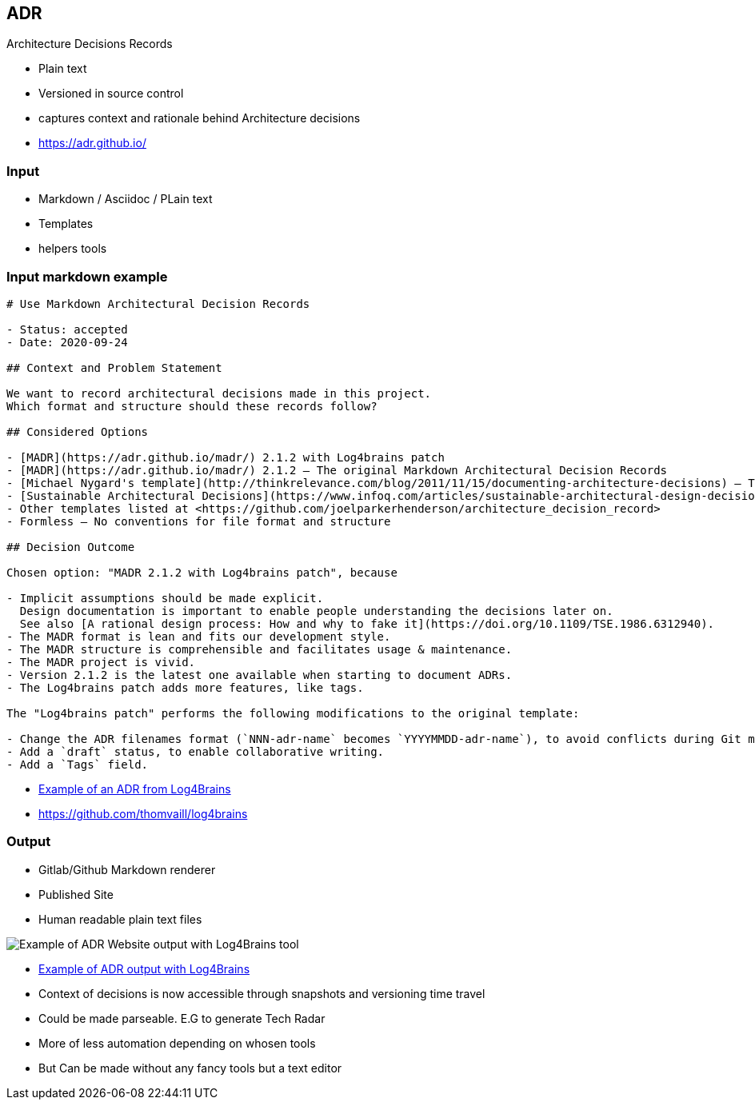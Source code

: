 == ADR

Architecture Decisions Records

[.notes]
--
* Plain text
* Versioned in source control
* captures context and rationale behind Architecture decisions
--

[.refs]
--
* https://adr.github.io/
--

=== Input

* Markdown / Asciidoc / PLain text
* Templates
* helpers tools

=== Input markdown example

[source,md]
----
# Use Markdown Architectural Decision Records

- Status: accepted
- Date: 2020-09-24

## Context and Problem Statement

We want to record architectural decisions made in this project.
Which format and structure should these records follow?

## Considered Options

- [MADR](https://adr.github.io/madr/) 2.1.2 with Log4brains patch
- [MADR](https://adr.github.io/madr/) 2.1.2 – The original Markdown Architectural Decision Records
- [Michael Nygard's template](http://thinkrelevance.com/blog/2011/11/15/documenting-architecture-decisions) – The first incarnation of the term "ADR"
- [Sustainable Architectural Decisions](https://www.infoq.com/articles/sustainable-architectural-design-decisions) – The Y-Statements
- Other templates listed at <https://github.com/joelparkerhenderson/architecture_decision_record>
- Formless – No conventions for file format and structure

## Decision Outcome

Chosen option: "MADR 2.1.2 with Log4brains patch", because

- Implicit assumptions should be made explicit.
  Design documentation is important to enable people understanding the decisions later on.
  See also [A rational design process: How and why to fake it](https://doi.org/10.1109/TSE.1986.6312940).
- The MADR format is lean and fits our development style.
- The MADR structure is comprehensible and facilitates usage & maintenance.
- The MADR project is vivid.
- Version 2.1.2 is the latest one available when starting to document ADRs.
- The Log4brains patch adds more features, like tags.

The "Log4brains patch" performs the following modifications to the original template:

- Change the ADR filenames format (`NNN-adr-name` becomes `YYYYMMDD-adr-name`), to avoid conflicts during Git merges.
- Add a `draft` status, to enable collaborative writing.
- Add a `Tags` field.
----

[.refs]
--
* https://github.com/thomvaill/log4brains/blob/master/docs/adr/20200924-use-markdown-architectural-decision-records.md[Example of an ADR from Log4Brains]
* https://github.com/thomvaill/log4brains
--

[.columns]
=== Output

[.column]
--
* Gitlab/Github Markdown renderer
* Published Site
* Human readable plain text files
--

[.column]
--
image::assets/log4brains-adr-output.png[Example of ADR Website output with Log4Brains tool]
--

[.refs]
--
* https://thomvaill.github.io/log4brains/adr/[Example of ADR output with Log4Brains]
--

[.notes]
--
* Context of decisions is now accessible through snapshots and versioning time travel
* Could be made parseable. E.G to generate Tech Radar
* More of less automation depending on whosen tools
* But Can be made without any fancy tools but a text editor
--

